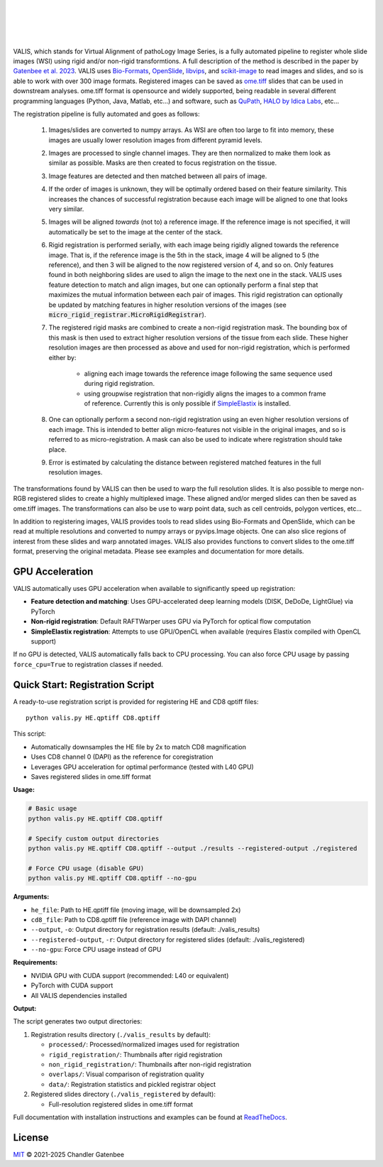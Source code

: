 
|docs| |CI| |pypi|

.. .. |Upload Python Package| image:: https://github.com/MathOnco/valis/actions/workflows/python-publish.yml/badge.svg
    :target: https://github.com/MathOnco/valis/actions/workflows/python-publish.yml

.. .. |build-status| image:: https://circleci.com/gh/readthedocs/readthedocs.org.svg?style=svg
..     :alt: build status
..     :target: https://circleci.com/gh/readthedocs/readthedocs.org

.. |docs| image:: https://readthedocs.org/projects/valis/badge/?version=latest
    :target: https://valis.readthedocs.io/en/latest/?badge=latest
    :alt: Documentation Status

.. |CI| image:: https://github.com/MathOnco/valis/workflows/CI/badge.svg?branch=main
    :target: https://github.com/MathOnco/valis/actions?workflow=CI
    :alt: CI Status

.. .. |conda| image:: https://img.shields.io/conda/vn/conda-forge/valis_wsi
    :alt: Conda (channel only)

.. |pypi| image:: https://badge.fury.io/py/valis-wsi.svg
    :target: https://badge.fury.io/py/valis-wsi

.. image:: https://zenodo.org/badge/444523406.svg
   :target: https://zenodo.org/badge/latestdoi/444523406


.. .. |coverage| image:: https://codecov.io/gh/readthedocs/readthedocs.org/branch/master/graph/badge.svg
..     :alt: Test coverage
..     :scale: 100%
..     :target: https://codecov.io/gh/readthedocs/readthedocs.org

|
|

.. image::  https://github.com/MathOnco/valis/raw/main/docs/_images/banner.gif

|
|


VALIS, which stands for Virtual Alignment of pathoLogy Image Series, is a fully automated pipeline to register whole slide images (WSI) using rigid and/or non-rigid transformtions. A full description of the method is described in the paper by `Gatenbee et al. 2023 <https://www.nature.com/articles/s41467-023-40218-9>`_. VALIS uses `Bio-Formats <https://www.openmicroscopy.org/bio-formats/>`_, `OpenSlide <https://openslide.org/>`__, `libvips <https://www.libvips.org/>`_, and `scikit-image <https://scikit-image.org/>`_ to read images and slides, and so is able to work with over 300 image formats. Registered images can be saved as `ome.tiff <https://docs.openmicroscopy.org/ome-model/5.6.3/ome-tiff/>`_ slides that can be used in downstream analyses. ome.tiff format is opensource and widely supported, being readable in several different programming languages (Python, Java, Matlab, etc...) and software, such as `QuPath <https://qupath.github.io/>`_, `HALO by Idica Labs <https://indicalab.com/halo/>`_, etc...

The registration pipeline is fully automated and goes as follows:

    .. image::  https://github.com/MathOnco/valis/raw/main/docs/_images/pipeline.png

   #. Images/slides are converted to numpy arrays. As WSI are often too large to fit into memory, these images are usually lower resolution images from different pyramid levels.

   #. Images are processed to single channel images. They are then normalized to make them look as similar as possible. Masks are then created to focus registration on the tissue.

   #. Image features are detected and then matched between all pairs of image.

   #. If the order of images is unknown, they will be optimally ordered based on their feature similarity. This increases the chances of successful registration because each image will be aligned to one that looks very similar.

   #. Images will be aligned *towards* (not to) a reference image. If the reference image is not specified, it will automatically be set to the image at the center of the stack.

   #. Rigid registration is performed serially, with each image being rigidly aligned towards the reference image. That is, if the reference image is the 5th in the stack, image 4 will be aligned to 5 (the reference), and then 3 will be aligned to the now registered version of 4, and so on. Only features found in both neighboring slides are used to align the image to the next one in the stack. VALIS uses feature detection to match and align images, but one can optionally perform a final step that maximizes the mutual information between each pair of images. This rigid registration can optionally be updated by matching features in higher resolution versions of the images (see :code:`micro_rigid_registrar.MicroRigidRegistrar`).

   #. The registered rigid masks are combined to create a non-rigid registration mask. The bounding box of this mask is then used to extract higher resolution versions of the tissue from each slide. These higher resolution images are then processed as above and used for non-rigid registration, which is performed either by:

        * aligning each image towards the reference image following the same sequence used during rigid registration.
        * using groupwise registration that non-rigidly aligns the images to a common frame of reference. Currently this is only possible if `SimpleElastix <https://simpleelastix.github.io>`__ is installed.

   #. One can optionally perform a second non-rigid registration using an even higher resolution versions of each image. This is intended to better align micro-features not visible in the original images, and so is referred to as micro-registration. A mask can also be used to indicate where registration should take place.

   #. Error is estimated by calculating the distance between registered matched features in the full resolution images.

The transformations found by VALIS can then be used to warp the full resolution slides. It is also possible to merge non-RGB registered slides to create a highly multiplexed image. These aligned and/or merged slides can then be saved as ome.tiff images. The transformations can also be use to warp point data, such as cell centroids, polygon vertices, etc...

In addition to registering images, VALIS provides tools to read slides using Bio-Formats and OpenSlide, which can be read at multiple resolutions and converted to numpy arrays or pyvips.Image objects. One can also slice regions of interest from these slides and warp annotated images. VALIS also provides functions to convert slides to the ome.tiff format, preserving the original metadata. Please see examples and documentation for more details.

GPU Acceleration
----------------

VALIS automatically uses GPU acceleration when available to significantly speed up registration:

* **Feature detection and matching**: Uses GPU-accelerated deep learning models (DISK, DeDoDe, LightGlue) via PyTorch
* **Non-rigid registration**: Default RAFTWarper uses GPU via PyTorch for optical flow computation
* **SimpleElastix registration**: Attempts to use GPU/OpenCL when available (requires Elastix compiled with OpenCL support)

If no GPU is detected, VALIS automatically falls back to CPU processing. You can also force CPU usage by passing ``force_cpu=True`` to registration classes if needed.


Quick Start: Registration Script
----------------------------------

A ready-to-use registration script is provided for registering HE and CD8 qptiff files::

    python valis.py HE.qptiff CD8.qptiff

This script:

* Automatically downsamples the HE file by 2x to match CD8 magnification
* Uses CD8 channel 0 (DAPI) as the reference for coregistration
* Leverages GPU acceleration for optimal performance (tested with L40 GPU)
* Saves registered slides in ome.tiff format

**Usage:**

.. code-block:: bash

    # Basic usage
    python valis.py HE.qptiff CD8.qptiff

    # Specify custom output directories
    python valis.py HE.qptiff CD8.qptiff --output ./results --registered-output ./registered

    # Force CPU usage (disable GPU)
    python valis.py HE.qptiff CD8.qptiff --no-gpu

**Arguments:**

* ``he_file``: Path to HE.qptiff file (moving image, will be downsampled 2x)
* ``cd8_file``: Path to CD8.qptiff file (reference image with DAPI channel)
* ``--output``, ``-o``: Output directory for registration results (default: ./valis_results)
* ``--registered-output``, ``-r``: Output directory for registered slides (default: ./valis_registered)
* ``--no-gpu``: Force CPU usage instead of GPU

**Requirements:**

* NVIDIA GPU with CUDA support (recommended: L40 or equivalent)
* PyTorch with CUDA support
* All VALIS dependencies installed

**Output:**

The script generates two output directories:

1. Registration results directory (``./valis_results`` by default):
   
   * ``processed/``: Processed/normalized images used for registration
   * ``rigid_registration/``: Thumbnails after rigid registration
   * ``non_rigid_registration/``: Thumbnails after non-rigid registration
   * ``overlaps/``: Visual comparison of registration quality
   * ``data/``: Registration statistics and pickled registrar object

2. Registered slides directory (``./valis_registered`` by default):
   
   * Full-resolution registered slides in ome.tiff format


Full documentation with installation instructions and examples can be found at `ReadTheDocs <https://valis.readthedocs.io/en/latest/>`_.


License
-------

`MIT`_ © 2021-2025 Chandler Gatenbee

.. _MIT: LICENSE.txt
